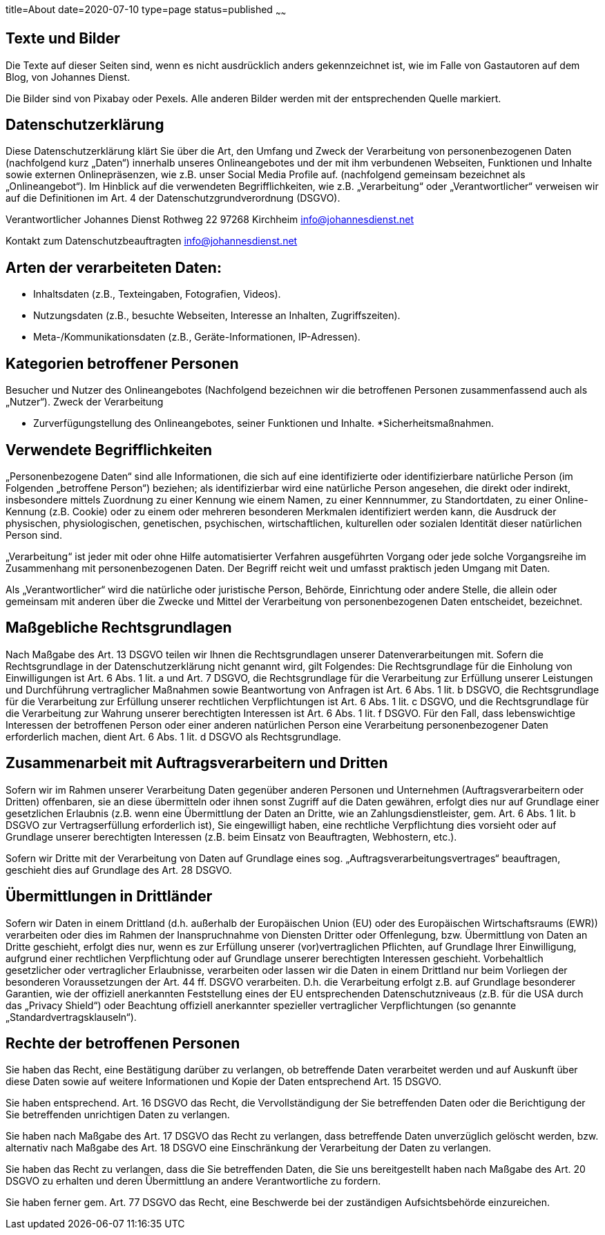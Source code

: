 title=About
date=2020-07-10
type=page
status=published
~~~~~~

== Texte und Bilder
Die Texte auf dieser Seiten sind, wenn es nicht ausdrücklich anders gekennzeichnet ist, wie im Falle von Gastautoren auf dem Blog, von Johannes Dienst.

Die Bilder sind von Pixabay oder Pexels.
Alle anderen Bilder werden mit der entsprechenden Quelle markiert.

== Datenschutzerklärung
Diese Datenschutzerklärung klärt Sie über die Art, den Umfang und Zweck der Verarbeitung von personenbezogenen Daten (nachfolgend kurz „Daten“) innerhalb unseres Onlineangebotes und der mit ihm verbundenen Webseiten, Funktionen und Inhalte sowie externen Onlinepräsenzen, wie z.B. unser Social Media Profile auf. (nachfolgend gemeinsam bezeichnet als „Onlineangebot“). Im Hinblick auf die verwendeten Begrifflichkeiten, wie z.B. „Verarbeitung“ oder „Verantwortlicher“ verweisen wir auf die Definitionen im Art. 4 der Datenschutzgrundverordnung (DSGVO).

Verantwortlicher
Johannes Dienst
Rothweg 22
97268 Kirchheim
info@johannesdienst.net

Kontakt zum Datenschutzbeauftragten
info@johannesdienst.net

== Arten der verarbeiteten Daten:
* Inhaltsdaten (z.B., Texteingaben, Fotografien, Videos).
* Nutzungsdaten (z.B., besuchte Webseiten, Interesse an Inhalten, Zugriffszeiten).
* Meta-/Kommunikationsdaten (z.B., Geräte-Informationen, IP-Adressen).

== Kategorien betroffener Personen
Besucher und Nutzer des Onlineangebotes (Nachfolgend bezeichnen wir die betroffenen Personen zusammenfassend auch als „Nutzer“).
Zweck der Verarbeitung

* Zurverfügungstellung des Onlineangebotes, seiner Funktionen und Inhalte.
*Sicherheitsmaßnahmen.

== Verwendete Begrifflichkeiten
„Personenbezogene Daten“ sind alle Informationen, die sich auf eine identifizierte oder identifizierbare natürliche Person (im Folgenden „betroffene Person“) beziehen; als identifizierbar wird eine natürliche Person angesehen, die direkt oder indirekt, insbesondere mittels Zuordnung zu einer Kennung wie einem Namen, zu einer Kennnummer, zu Standortdaten, zu einer Online-Kennung (z.B. Cookie) oder zu einem oder mehreren besonderen Merkmalen identifiziert werden kann, die Ausdruck der physischen, physiologischen, genetischen, psychischen, wirtschaftlichen, kulturellen oder sozialen Identität dieser natürlichen Person sind.

„Verarbeitung“ ist jeder mit oder ohne Hilfe automatisierter Verfahren ausgeführten Vorgang oder jede solche Vorgangsreihe im Zusammenhang mit personenbezogenen Daten. Der Begriff reicht weit und umfasst praktisch jeden Umgang mit Daten.

Als „Verantwortlicher“ wird die natürliche oder juristische Person, Behörde, Einrichtung oder andere Stelle, die allein oder gemeinsam mit anderen über die Zwecke und Mittel der Verarbeitung von personenbezogenen Daten entscheidet, bezeichnet.

== Maßgebliche Rechtsgrundlagen
Nach Maßgabe des Art. 13 DSGVO teilen wir Ihnen die Rechtsgrundlagen unserer Datenverarbeitungen mit. Sofern die Rechtsgrundlage in der Datenschutzerklärung nicht genannt wird, gilt Folgendes: Die Rechtsgrundlage für die Einholung von Einwilligungen ist Art. 6 Abs. 1 lit. a und Art. 7 DSGVO, die Rechtsgrundlage für die Verarbeitung zur Erfüllung unserer Leistungen und Durchführung vertraglicher Maßnahmen sowie Beantwortung von Anfragen ist Art. 6 Abs. 1 lit. b DSGVO, die Rechtsgrundlage für die Verarbeitung zur Erfüllung unserer rechtlichen Verpflichtungen ist Art. 6 Abs. 1 lit. c DSGVO, und die Rechtsgrundlage für die Verarbeitung zur Wahrung unserer berechtigten Interessen ist Art. 6 Abs. 1 lit. f DSGVO. Für den Fall, dass lebenswichtige Interessen der betroffenen Person oder einer anderen natürlichen Person eine Verarbeitung personenbezogener Daten erforderlich machen, dient Art. 6 Abs. 1 lit. d DSGVO als Rechtsgrundlage.

== Zusammenarbeit mit Auftragsverarbeitern und Dritten
Sofern wir im Rahmen unserer Verarbeitung Daten gegenüber anderen Personen und Unternehmen (Auftragsverarbeitern oder Dritten) offenbaren, sie an diese übermitteln oder ihnen sonst Zugriff auf die Daten gewähren, erfolgt dies nur auf Grundlage einer gesetzlichen Erlaubnis (z.B. wenn eine Übermittlung der Daten an Dritte, wie an Zahlungsdienstleister, gem. Art. 6 Abs. 1 lit. b DSGVO zur Vertragserfüllung erforderlich ist), Sie eingewilligt haben, eine rechtliche Verpflichtung dies vorsieht oder auf Grundlage unserer berechtigten Interessen (z.B. beim Einsatz von Beauftragten, Webhostern, etc.).

Sofern wir Dritte mit der Verarbeitung von Daten auf Grundlage eines sog. „Auftragsverarbeitungsvertrages“ beauftragen, geschieht dies auf Grundlage des Art. 28 DSGVO.

== Übermittlungen in Drittländer
Sofern wir Daten in einem Drittland (d.h. außerhalb der Europäischen Union (EU) oder des Europäischen Wirtschaftsraums (EWR)) verarbeiten oder dies im Rahmen der Inanspruchnahme von Diensten Dritter oder Offenlegung, bzw. Übermittlung von Daten an Dritte geschieht, erfolgt dies nur, wenn es zur Erfüllung unserer (vor)vertraglichen Pflichten, auf Grundlage Ihrer Einwilligung, aufgrund einer rechtlichen Verpflichtung oder auf Grundlage unserer berechtigten Interessen geschieht. Vorbehaltlich gesetzlicher oder vertraglicher Erlaubnisse, verarbeiten oder lassen wir die Daten in einem Drittland nur beim Vorliegen der besonderen Voraussetzungen der Art. 44 ff. DSGVO verarbeiten. D.h. die Verarbeitung erfolgt z.B. auf Grundlage besonderer Garantien, wie der offiziell anerkannten Feststellung eines der EU entsprechenden Datenschutzniveaus (z.B. für die USA durch das „Privacy Shield“) oder Beachtung offiziell anerkannter spezieller vertraglicher Verpflichtungen (so genannte „Standardvertragsklauseln“).

== Rechte der betroffenen Personen
Sie haben das Recht, eine Bestätigung darüber zu verlangen, ob betreffende Daten verarbeitet werden und auf Auskunft über diese Daten sowie auf weitere Informationen und Kopie der Daten entsprechend Art. 15 DSGVO.

Sie haben entsprechend. Art. 16 DSGVO das Recht, die Vervollständigung der Sie betreffenden Daten oder die Berichtigung der Sie betreffenden unrichtigen Daten zu verlangen.

Sie haben nach Maßgabe des Art. 17 DSGVO das Recht zu verlangen, dass betreffende Daten unverzüglich gelöscht werden, bzw. alternativ nach Maßgabe des Art. 18 DSGVO eine Einschränkung der Verarbeitung der Daten zu verlangen.

Sie haben das Recht zu verlangen, dass die Sie betreffenden Daten, die Sie uns bereitgestellt haben nach Maßgabe des Art. 20 DSGVO zu erhalten und deren Übermittlung an andere Verantwortliche zu fordern.

Sie haben ferner gem. Art. 77 DSGVO das Recht, eine Beschwerde bei der zuständigen Aufsichtsbehörde einzureichen.